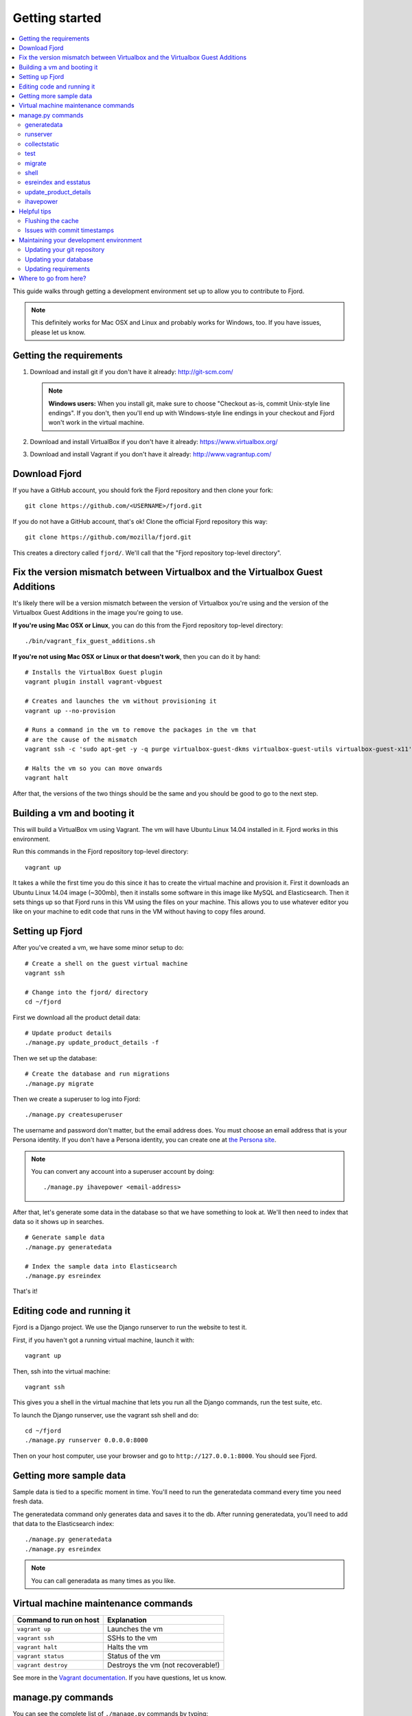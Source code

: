 .. _getting-started-chapter:

=================
 Getting started
=================

.. contents::
   :local:

This guide walks through getting a development environment set up
to allow you to contribute to Fjord.

.. Note::

   This definitely works for Mac OSX and Linux and probably works for
   Windows, too. If you have issues, please let us know.


Getting the requirements
========================

1. Download and install git if you don't have it already:
   http://git-scm.com/

   .. Note::

      **Windows users:** When you install git, make sure to choose
      "Checkout as-is, commit Unix-style line endings". If you don't,
      then you'll end up with Windows-style line endings in your
      checkout and Fjord won't work in the virtual machine.

2. Download and install VirtualBox if you don't have it already:
   https://www.virtualbox.org/

3. Download and install Vagrant if you don't have it already:
   http://www.vagrantup.com/


Download Fjord
==============

If you have a GitHub account, you should fork the Fjord repository and
then clone your fork::

    git clone https://github.com/<USERNAME>/fjord.git

If you do not have a GitHub account, that's ok! Clone the official
Fjord repository this way::

    git clone https://github.com/mozilla/fjord.git

This creates a directory called ``fjord/``. We'll call that the "Fjord
repository top-level directory".


Fix the version mismatch between Virtualbox and the Virtualbox Guest Additions
==============================================================================

It's likely there will be a version mismatch between the version of
Virtualbox you're using and the version of the Virtualbox Guest
Additions in the image you're going to use.

**If you're using Mac OSX or Linux**, you can do this from the Fjord
repository top-level directory::

    ./bin/vagrant_fix_guest_additions.sh


**If you're not using Mac OSX or Linux or that doesn't work**, then you
can do it by hand::

    # Installs the VirtualBox Guest plugin
    vagrant plugin install vagrant-vbguest

    # Creates and launches the vm without provisioning it
    vagrant up --no-provision

    # Runs a command in the vm to remove the packages in the vm that
    # are the cause of the mismatch
    vagrant ssh -c 'sudo apt-get -y -q purge virtualbox-guest-dkms virtualbox-guest-utils virtualbox-guest-x11'

    # Halts the vm so you can move onwards
    vagrant halt

After that, the versions of the two things should be the same and you
should be good to go to the next step.


Building a vm and booting it
============================

This will build a VirtualBox vm using Vagrant. The vm will have Ubuntu
Linux 14.04 installed in it. Fjord works in this environment.

Run this commands in the Fjord repository top-level directory::

    vagrant up


It takes a while the first time you do this since it has to create the
virtual machine and provision it. First it downloads an Ubuntu Linux
14.04 image (~300mb), then it installs some software in this image
like MySQL and Elasticsearch. Then it sets things up so that Fjord
runs in this VM using the files on your machine. This allows you to
use whatever editor you like on your machine to edit code that runs in
the VM without having to copy files around.


Setting up Fjord
================

After you've created a vm, we have some minor setup to do::

    # Create a shell on the guest virtual machine
    vagrant ssh

    # Change into the fjord/ directory
    cd ~/fjord


First we download all the product detail data::


    # Update product details
    ./manage.py update_product_details -f


Then we set up the database::

    # Create the database and run migrations
    ./manage.py migrate


Then we create a superuser to log into Fjord::

    ./manage.py createsuperuser


The username and password don't matter, but the email address
does. You must choose an email address that is your Persona
identity. If you don't have a Persona identity, you can create one at
`the Persona site <https://persona.org/>`_.

.. Note::

   You can convert any account into a superuser account by doing::

       ./manage.py ihavepower <email-address>


After that, let's generate some data in the database so that we have
something to look at. We'll then need to index that data so it shows
up in searches.

::

    # Generate sample data
    ./manage.py generatedata

    # Index the sample data into Elasticsearch
    ./manage.py esreindex


That's it!


Editing code and running it
===========================

Fjord is a Django project. We use the Django runserver to run the
website to test it.

First, if you haven't got a running virtual machine, launch it with::

    vagrant up


Then, ssh into the virtual machine::

    vagrant ssh


This gives you a shell in the virtual machine that lets you run all
the Django commands, run the test suite, etc.

To launch the Django runserver, use the vagrant ssh shell and do::

    cd ~/fjord
    ./manage.py runserver 0.0.0.0:8000


Then on your host computer, use your browser and go to
``http://127.0.0.1:8000``. You should see Fjord.


Getting more sample data
========================

Sample data is tied to a specific moment in time. You'll need to run
the generatedata command every time you need fresh data.

The generatedata command only generates data and saves it to the
db. After running generatedata, you'll need to add that data to the
Elasticsearch index::

    ./manage.py generatedata
    ./manage.py esreindex


.. Note::

   You can call generadata as many times as you like.


Virtual machine maintenance commands
====================================

======================  ==================================
Command to run on host  Explanation
======================  ==================================
``vagrant up``          Launches the vm
``vagrant ssh``         SSHs to the vm
``vagrant halt``        Halts the vm
``vagrant status``      Status of the vm
``vagrant destroy``     Destroys the vm (not recoverable!)
======================  ==================================

See more in the `Vagrant documentation
<http://docs.vagrantup.com/v2>`_. If you have questions, let us know.


manage.py commands
==================

You can see the complete list of ``./manage.py`` commands by typing::

    ./manage.py


For each command, you can get help by typing::

    ./manage.py <COMMAND> --help


We use the following ones pretty often:

======================  ====================================================================
Command                 Explanation
======================  ====================================================================
generatedata            Generates fake data so Fjord works
runserver               Runs the Django server
collectstatic           Collects static files and "compiles" them
test                    Runs the unit tests
migrate                 Migrates the db with all the migrations specified in the repository
shell                   Opens a Python REPL in the Django context for debugging
esreindex               Reindexes all the db data into Elasticsearch
esstatus                Shows the status of things in Elasticsearch
update_product_details  Updates the product details with the latest information
ihavepower              Turns a user account into a superuser
======================  ====================================================================


generatedata
------------

You can get sample data in your db by running::

    ./manage.py generatedata


This will generate 5 happy things and 5 sad things so that your Fjord
instance has something to look at.

If you want to generate a lot of random sample data, then do::

    ./manage.py generatedata --with=samplesize=1000


That'll generate 1000 random responses. You can re-run that and also
pass it different amounts. It'll generate random sample data starting
at now and working backwards.


runserver
---------

Vagrant sets up a forward between your host machine and the guest
machine. You need to run the runserver in a way that binds to all the
ip addresses.

Run it like this::

    ./manage.py runserver 0.0.0.0:8000


collectstatic
-------------

When you're running the dev server (i.e. ``./manage.py runserver ...``),
Fjord compiles the LESS files to CSS files and serves them
individually. When you're running Fjord in a server environment, you
run::

    ./manage.py collectstatic

to compile the LESS files to CSS files and then bundle the CSS files
and JS files into single files and minify them. This reduces the
number of HTTP requests the browser has to make to fetch all the
relevant CSS and JS files for a page. It makes our pages load faster.

However, a handful of tests depend on the bundles being built and will
fail unless you run ``collectstatic`` first.


test
----

The test suite will create and use this database, to keep any data in
your development database safe from tests.

Before you run the tests, make sure you run ``collectstatic``::

    ./manage.py collectstatic

I run this any time I run the tests with a clean database.

The test suite is run like this::

    ./manage.py test


For more information about running the tests, writing tests, flags you
can pass, running specific tests and other such things, see the
:ref:`test documentation <tests-chapter>`.


.. _getting-started-chapter-migrate:

migrate
-------

Over time, code changes to Fjord require changes to the
database. We create migrations that change the database from one
version to the next. Whenever there are new migrations, you'll need to
apply them to your database so that your database version is the
version appropriate for the codebase.

To apply database migrations, do this::

    ./manage.py migrate


For more information on the database and migrations, see :ref:`db-chapter`.


shell
-----

This allows you to open up a Python REPL in the context of the Django
project. Do this::

    ./manage.py shell


esreindex and esstatus
----------------------

Fjord uses Elasticsearch to index all the feedback responses in a form
that's focused on search. The front page dashboard and other parts of
the site look at the data in Elasticsearch to do what they do. Thus if
you have no data in Elasticsearch, those parts of the site won't work.

To reindex all the data into Elasticsearch, do::

    ./manage.py esreindex


If you want to see the status of Elasticsearch configuration, indexes,
doctypes, etc, do::

    ./manage.py esstatus


update_product_details
----------------------

Event data like Firefox releases and locale data are all located on a
server far far away. Fjord keeps a copy of the product details local
because it requires this to run.

Periodically you want to update your local copy of the data. You can do that by
running::

    ./manage.py update_product_details


ihavepower
----------

If you create an account on Fjord and want to turn it into a superuser
account that can access the admin, then you need to grant that account
superuser/admin status. To do that, do::

    ./manage.py ihavepower <email-address>


Helpful tips
============

Flushing the cache
------------------

We use memcached for caching. to flush the cache, do::

    echo "flush_all" | nc localhost 11211


Issues with commit timestamps
-----------------------------

The Ubuntu image that we are using, has UTC as the configured timezone.
Due to this, if you are in a different timezone and make commits from
the VM, the commit timestamps will have a different timezone when
compared to the timezone on the host computer. To have matching
timezone on the host and the VM, run::

    sudo dpkg-reconfigure tzdata

and select your current timezone as the timezone for the VM.


Maintaining your development environment
========================================

Fjord is in active development and periodically there are changes that
require you to do something in your development environment.

.. Note::

   Whenever big development environment changes happen, an
   announcement will be sent to the input-dev mailing list. It'll
   usually include instructions on what you should do to update your
   development environment.


Updating your git repository
----------------------------

We land commits to the ``master`` branch of the official repository
regularly. You'll need to update your master branch with the new
commits. You can do that like this::

    $ git checkout master
    $ git pull


Updating your database
----------------------

We periodically change Django models and the changes need to be
reflected in your database tables. To update your database, do this::

    $ ./manage.py migrate

See :ref:`getting-started-chapter-migrate`.


Updating requirements
---------------------

Fjord will often tell you when you need to update your virtualenv
with new requirements. You'll see something like this::

    (fjordvagrant)vagrant@vagrant-ubuntu-trusty-64:~/fjord$ ./manage.py runserver 0.0.0.0:8000
    There are 28 requirements that cannot be checked.
    The following requirements are not satsifed:
    UNSATISFIED: nosenicedots==0.5

    Update your virtual environment by doing:

        ./peep.sh install -r requirements/requirements.txt
        ./peep.sh install -r requirements/compiled.txt
        ./peep.sh install -r requirements/dev.txt

    or run with SKIP_CHECK=1 .


Follow the instructions to update them.


Where to go from here?
======================

:ref:`conventions-chapter` covers project conventions for Python,
JavaScript, git usage, etc.

:ref:`workflow-chapter` covers the general workflow for taking a bug,
working on it and submitting your changes.

:ref:`db-chapter` covers database-related things like updating your
database with new migrations, creating migrations, etc.

:ref:`es-chapter` covers Elasticsearch-related things like maintaining
your Elasticsearch index, reindexing, getting status, deleting the
index and debugging tools.

:ref:`l10n-chapter` covers how we do localization in Fjord like links
to the svn repository where .po files are stored, Verbatim links,
getting localized strings, updating strings in Verbatim with new
strings, testing strings with Dennis, linting strings, creating new
locales, etc.

:ref:`tests-chapter` covers testing in Fjord like running the tests,
various arguments you can pass to the test runner to make debugging
easier, running specific tests, writing tests, the smoketest system,
JavaScript tests, etc.

:ref:`vendor-chapter` covers maintaining ``vendor/`` and the Python
library dependencies in there.
